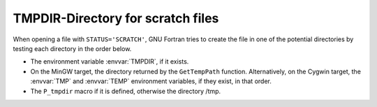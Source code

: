 .. _tmpdir:

TMPDIR-Directory for scratch files
**********************************

When opening a file with ``STATUS='SCRATCH'``, GNU Fortran tries to
create the file in one of the potential directories by testing each
directory in the order below.

* The environment variable :envvar:`TMPDIR`, if it exists.

* On the MinGW target, the directory returned by the ``GetTempPath``
  function. Alternatively, on the Cygwin target, the :envvar:`TMP` and
  :envvar:`TEMP` environment variables, if they exist, in that order.

* The ``P_tmpdir`` macro if it is defined, otherwise the directory
  /tmp.

